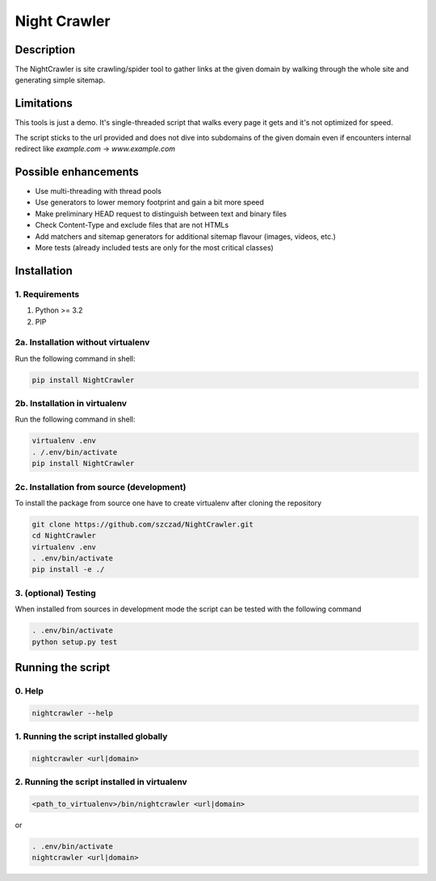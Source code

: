 Night Crawler
=============

Description
-----------

The NightCrawler is site crawling/spider tool to gather links at the given domain by walking through
the whole site and generating simple sitemap.

Limitations
-----------

This tools is just a demo. It's single-threaded script that walks every page it gets and it's
not optimized for speed.

The script sticks to the url provided and does not dive into subdomains of the given domain
even if encounters internal redirect like `example.com` -> `www.example.com`

Possible enhancements
---------------------

* Use multi-threading with thread pools
* Use generators to lower memory footprint and gain a bit more speed
* Make preliminary HEAD request to distinguish between text and binary files
* Check Content-Type and exclude files that are not HTMLs
* Add matchers and sitemap generators for additional sitemap flavour (images, videos, etc.)
* More tests (already included tests are only for the most critical classes)

Installation
------------

1. Requirements
~~~~~~~~~~~~~~~

1. Python >= 3.2
2. PIP

2a. Installation without virtualenv
~~~~~~~~~~~~~~~~~~~~~~~~~~~~~~~~~~~
Run the following command in shell:

.. code-block:: bash

  pip install NightCrawler

2b. Installation in virtualenv
~~~~~~~~~~~~~~~~~~~~~~~~~~~~~~

Run the following command in shell:

.. code-block:: bash

  virtualenv .env
  . /.env/bin/activate
  pip install NightCrawler

2c. Installation from source (development)
~~~~~~~~~~~~~~~~~~~~~~~~~~~~~~~~~~~~~~~~~~

To install the package from source one have to create virtualenv after cloning the repository

.. code-block:: bash

  git clone https://github.com/szczad/NightCrawler.git
  cd NightCrawler
  virtualenv .env
  . .env/bin/activate
  pip install -e ./

3. (optional) Testing
~~~~~~~~~~~~~~~~~~~~~

When installed from sources in development mode the script can be tested with the following command

.. code-block:: bash

  . .env/bin/activate
  python setup.py test

Running the script
------------------

0. Help
~~~~~~~

.. code-block:: bash

    nightcrawler --help

1. Running the script installed globally
~~~~~~~~~~~~~~~~~~~~~~~~~~~~~~~~~~~~~~~~

.. code-block:: bash

  nightcrawler <url|domain>

2. Running the script installed in virtualenv
~~~~~~~~~~~~~~~~~~~~~~~~~~~~~~~~~~~~~~~~~~~~~

.. code-block:: bash

    <path_to_virtualenv>/bin/nightcrawler <url|domain>

or

.. code-block:: bash

    . .env/bin/activate
    nightcrawler <url|domain>
